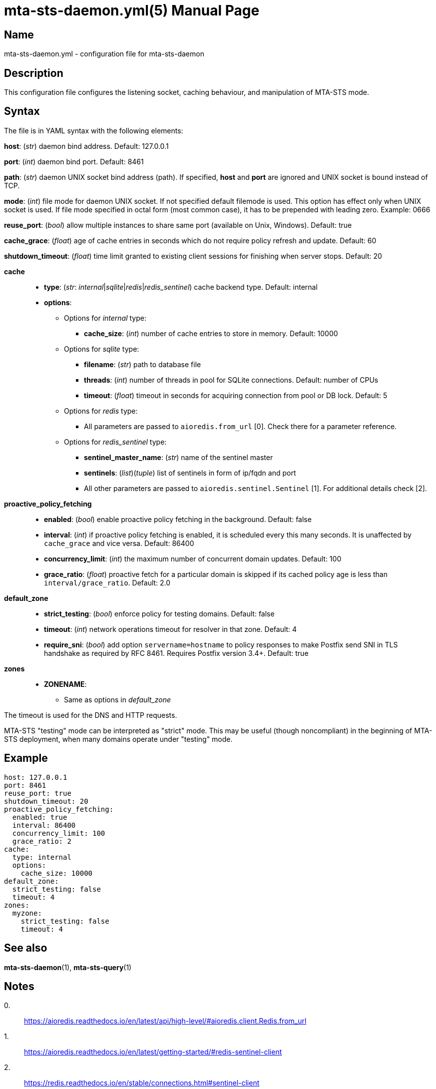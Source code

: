 = mta-sts-daemon.yml(5)
:doctype: manpage
:manmanual: mta-sts-daemon.yml
:mansource: postfix-mta-sts-resolver

== Name

mta-sts-daemon.yml - configuration file for mta-sts-daemon

== Description

This configuration file configures the listening socket, caching behaviour,
and manipulation of MTA-STS mode.

== Syntax

The file is in YAML syntax with the following elements:

*host*: (_str_) daemon bind address. Default: 127.0.0.1

*port*: (_int_) daemon bind port. Default: 8461

*path*: (_str_) daemon UNIX socket bind address (path). If specified, *host* and *port* are ignored and UNIX socket is bound instead of TCP.

*mode*: (_int_) file mode for daemon UNIX socket. If not specified default filemode is used. This option has effect only when UNIX socket is used. If file mode specified in octal form (most common case), it has to be prepended with leading zero. Example: 0666

*reuse_port*: (_bool_) allow multiple instances to share same port (available on Unix, Windows). Default: true

*cache_grace*: (_float_) age of cache entries in seconds which do not require policy refresh and update. Default: 60

*shutdown_timeout*: (_float_) time limit granted to existing client sessions for finishing when server stops. Default: 20

*cache*::

* *type*: (_str_: _internal_|_sqlite_|_redis_|_redis_sentinel_) cache backend type. Default: internal
* *options*:
 ** Options for _internal_ type:
  *** *cache_size*: (_int_) number of cache entries to store in memory. Default: 10000
 ** Options for _sqlite_ type:
  *** *filename*: (_str_) path to database file
  *** *threads*: (_int_) number of threads in pool for SQLite connections. Default: number of CPUs
  *** *timeout*: (_float_) timeout in seconds for acquiring connection from pool or DB lock. Default: 5
 ** Options for _redis_ type:
  *** All parameters are passed to `aioredis.from_url` [0]. Check there for a parameter reference.
 ** Options for _redis_sentinel_ type:
  *** *sentinel_master_name*: (_str_) name of the sentinel master
  *** *sentinels*: (_list_)(_tuple_) list of sentinels in form of ip/fqdn and port
  *** All other parameters are passed to `aioredis.sentinel.Sentinel` [1]. For additional details check [2].

*proactive_policy_fetching*::

* *enabled*: (_bool_) enable proactive policy fetching in the background. Default: false
* *interval*: (_int_) if proactive policy fetching is enabled, it is scheduled every this many seconds.
It is unaffected by `cache_grace` and vice versa. Default: 86400
* *concurrency_limit*: (_int_) the maximum number of concurrent domain updates. Default: 100
* *grace_ratio*: (_float_) proactive fetch for a particular domain is skipped if its cached policy age is less than `interval/grace_ratio`. Default: 2.0

*default_zone*::

* *strict_testing*: (_bool_) enforce policy for testing domains. Default: false
* *timeout*: (_int_) network operations timeout for resolver in that zone. Default: 4
* *require_sni*: (_bool_) add option `servername=hostname` to policy responses to make Postfix send SNI in TLS handshake as required by RFC 8461. Requires Postfix version 3.4+. Default: true

*zones*::

* *ZONENAME*:
 ** Same as options in _default_zone_

The timeout is used for the DNS and HTTP requests.

MTA-STS "testing" mode can be interpreted as "strict" mode.  This may be
useful (though noncompliant) in the beginning of MTA-STS deployment, when many
domains operate under "testing" mode.

== Example

 host: 127.0.0.1
 port: 8461
 reuse_port: true
 shutdown_timeout: 20
 proactive_policy_fetching:
   enabled: true
   interval: 86400
   concurrency_limit: 100
   grace_ratio: 2
 cache:
   type: internal
   options:
     cache_size: 10000
 default_zone:
   strict_testing: false
   timeout: 4
 zones:
   myzone:
     strict_testing: false
     timeout: 4

== See also

*mta-sts-daemon*(1), *mta-sts-query*(1)

== Notes

0.::
  https://aioredis.readthedocs.io/en/latest/api/high-level/#aioredis.client.Redis.from_url
1.::
  https://aioredis.readthedocs.io/en/latest/getting-started/#redis-sentinel-client
2.::
  https://redis.readthedocs.io/en/stable/connections.html#sentinel-client
